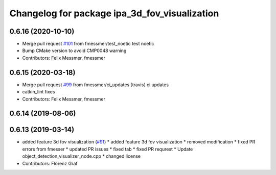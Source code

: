 ^^^^^^^^^^^^^^^^^^^^^^^^^^^^^^^^^^^^^^^^^^^^^^
Changelog for package ipa_3d_fov_visualization
^^^^^^^^^^^^^^^^^^^^^^^^^^^^^^^^^^^^^^^^^^^^^^

0.6.16 (2020-10-10)
-------------------
* Merge pull request `#101 <https://github.com/ipa320/cob_perception_common/issues/101>`_ from fmessmer/test_noetic
  test noetic
* Bump CMake version to avoid CMP0048 warning
* Contributors: Felix Messmer, fmessmer

0.6.15 (2020-03-18)
-------------------
* Merge pull request `#99 <https://github.com/ipa320/cob_perception_common/issues/99>`_ from fmessmer/ci_updates
  [travis] ci updates
* catkin_lint fixes
* Contributors: Felix Messmer, fmessmer

0.6.14 (2019-08-06)
-------------------

0.6.13 (2019-03-14)
-------------------
* added feature 3d fov visualization (`#91 <https://github.com/ipa320/cob_perception_common/issues/91>`_)
  * added feature 3d fov visualization
  * removed modification
  * fixed PR errors from fmesser
  * updated PR issues
  * fixed tab
  * fixed PR requrest
  * Update object_detection_visualizer_node.cpp
  * changed license
* Contributors: Florenz Graf
